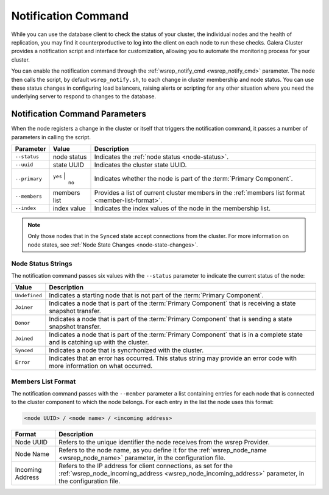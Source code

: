 ====================================
Notification Command
====================================
.. _`notification-cmd`:

While you can use the database client to check the status of your cluster, the individual nodes and the health of replication, you may find it counterproductive to log into the client on each node to run these checks.  Galera Cluster provides a notification script and interface for customization, allowing you to automate the monitoring process for your cluster.

You can enable the  notification command through the :ref:`wsrep_notify_cmd <wsrep_notify_cmd>` parameter.  The node then calls the script, by default ``wsrep_notify.sh``, to each change in cluster membership and node status.  You can use these status changes in configuring load balancers, raising alerts or scripting for any other situation where you need the underlying server to respond to changes to the database.


-------------------------------------
Notification Command Parameters
-------------------------------------
.. _`notification-cmd-parameters`:

When the node registers a change in the cluster or itself that triggers the notification command, it passes a number of parameters in calling the script.

+---------------+----------------+----------------------------------+
| Parameter     | Value          | Description                      |
+===============+================+==================================+
| ``--status``  | node status    | Indicates the                    |
|               |                | :ref:`node status <node-status>`.|
+---------------+----------------+----------------------------------+
| ``--uuid``    | state UUID     | Indicates the cluster state UUID.|
+---------------+----------------+----------------------------------+
| ``--primary`` | ``yes`` |      | Indicates whether the node is    |
|               |  ``no``        | part of the                      |
|               |                | :term:`Primary Component`.       |
+---------------+----------------+----------------------------------+
| ``--members`` | members list   | Provides a list of current       |
|               |                | cluster members in the           |
|               |                | :ref:`members list format        |
|               |                | <member-list-format>`.           |
+---------------+----------------+----------------------------------+
| ``--index``   | index value    | Indicates the index values of the|
|               |                | node in the membership list.     |
+---------------+----------------+----------------------------------+


.. note:: Only those nodes that in the ``Synced`` state accept connections from the cluster.  For more information on node states, see :ref:`Node State Changes <node-state-changes>`.


^^^^^^^^^^^^^^^^^^^^^^^^^
Node Status Strings
^^^^^^^^^^^^^^^^^^^^^^^^^
.. _`node-status`:

The notification command passes six values with the ``--status`` parameter to indicate the current status of the node:

+---------------+-------------------------------------------------------+
| Value         | Description                                           |
+===============+=======================================================+
| ``Undefined`` | Indicates a starting node that is not part            |
|               | of the :term:`Primary Component`.                     |  
+---------------+-------------------------------------------------------+
| ``Joiner``    | Indicates a node that is part of the                  |
|               | :term:`Primary Component` that is receiving a state   |
|               | snapshot transfer.                                    |
+---------------+-------------------------------------------------------+
| ``Donor``     | Indicates a node that is part of the                  |
|               | :term:`Primary Component` that is sending a state     |
|               | snapshot transfer.                                    |
+---------------+-------------------------------------------------------+
| ``Joined``    | Indicates a node that is part of the                  |
|               | :term:`Primary Component` that is in a complete state |
|               | and is catching up with the cluster.                  |
+---------------+-------------------------------------------------------+
| ``Synced``    | Indicates a node that is syncrhonized with the        |
|               | cluster.                                              |
+---------------+-------------------------------------------------------+
| ``Error``     | Indicates that an error has occurred.  This status    |
|               | string may provide an error code with more            |
|               | information on what occurred.                         |
+---------------+-------------------------------------------------------+

^^^^^^^^^^^^^^^^^^^^^^^^^
Members List Format
^^^^^^^^^^^^^^^^^^^^^^^^^
.. _`member-list-format`:

The notification command passes with the ``--member`` parameter a list containing entries for each node that is connected to the cluster component to which the node belongs.  For each entry in the list the node uses this format:

.. code-block:: text

   <node UUID> / <node name> / <incoming address>
   
+------------------+---------------------------------------------------+
| Format           | Description                                       |
+==================+===================================================+
| Node UUID        | Refers to the unique identifier the node receives |
|                  | from the wsrep Provider.                          |
+------------------+---------------------------------------------------+
| Node Name        | Refers to the node name, as you define it for the |
|                  | :ref:`wsrep_node_name <wsrep_node_name>`          |
|                  | parameter, in the configuration file.             |
+------------------+---------------------------------------------------+
| Incoming Address | Refers to the IP address for client connections,  |
|                  | as set for the                                    |
|                  | :ref:`wsrep_node_incoming_address                 |
|                  | <wsrep_node_incoming_address>` parameter,         |
|                  | in the configuration file.                        |
+------------------+---------------------------------------------------+
   



